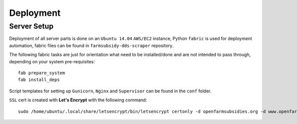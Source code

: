 ==========
Deployment
==========

Server Setup
------------

Deployment of all server parts is done on an ``Ubuntu 14.04`` ``AWS/EC2`` instance, Python ``fabric``
is used for deployment automation, fabric files can be found in ``farmsubsidy-dds-scraper`` repository.

The following fabric tasks are just for orientation what need to be installed/done
and are not intended to pass through, depending on your system pre-requisites::

  fab prepare_system
  fab install_deps

Script templates for setting up ``Gunicorn``, ``Nginx`` and ``Supervisor`` can be
found in the ``conf`` folder.

``SSL`` cert is created with **Let's Encrypt** with the following command::

  sudo /home/ubuntu/.local/share/letsencrypt/bin/letsencrypt certonly -d openfarmsubsidies.org -d www.openfarmsubsidies.org -d scraper.openfarmsubsidies.org -d api.openfarmsubsidies.org

